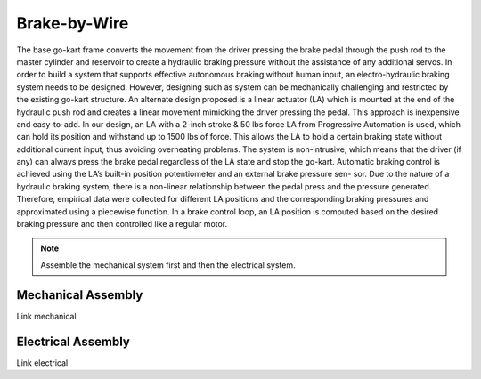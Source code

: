 ==================================
Brake-by-Wire
==================================

The base go-kart frame converts the movement from the driver pressing the brake pedal through the push rod to the
master cylinder and reservoir to create a hydraulic braking pressure without the assistance of any additional servos.
In order to build a system that supports effective autonomous braking without human input, an electro-hydraulic braking
system needs to be designed. However, designing such as system can be mechanically challenging and
restricted by the existing go-kart structure. 
An alternate design proposed is a linear actuator (LA) which is mounted at the end of the hydraulic push rod and creates
a linear movement mimicking the driver pressing the pedal. This approach is inexpensive and easy-to-add. In our design,
an LA with a 2-inch stroke & 50 lbs force LA from Progressive Automation is used, which can hold its position and withstand
up to 1500 lbs of force. This allows the LA to hold a certain braking state without additional current input, thus avoiding
overheating problems. The system is non-intrusive, which means that the driver (if any) can always press the brake pedal
regardless of the LA state and stop the go-kart. 
Automatic braking control is achieved using the LA’s built-in position potentiometer and an external brake pressure sen-
sor. Due to the nature of a hydraulic braking system, there is a non-linear relationship between the pedal press and the
pressure generated. Therefore, empirical data were collected for different LA positions and the corresponding braking
pressures and approximated using a piecewise function. In a brake control loop, an LA position is computed based on the desired braking pressure and then controlled like a regular
motor.

.. note::

    Assemble the mechanical system first and then the electrical system.    

Mechanical Assembly
=========
Link mechanical


Electrical Assembly
=========
Link electrical
